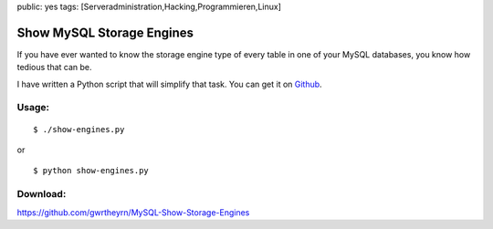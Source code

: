 public: yes
tags: [Serveradministration,Hacking,Programmieren,Linux]

Show MySQL Storage Engines
==========================

If you have ever wanted to know the storage engine type of every table
in one of your MySQL databases, you know how tedious that can be.

I have written a Python script that will simplify that task. You can get
it on
`Github <https://github.com/gwrtheyrn/MySQL-Show-Storage-Engines>`_.

Usage:
~~~~~~

::

    $ ./show-engines.py

or

::

    $ python show-engines.py

Download:
~~~~~~~~~

`https://github.com/gwrtheyrn/MySQL-Show-Storage-Engines <https://github.com/gwrtheyrn/MySQL-Show-Storage-Engines>`_

